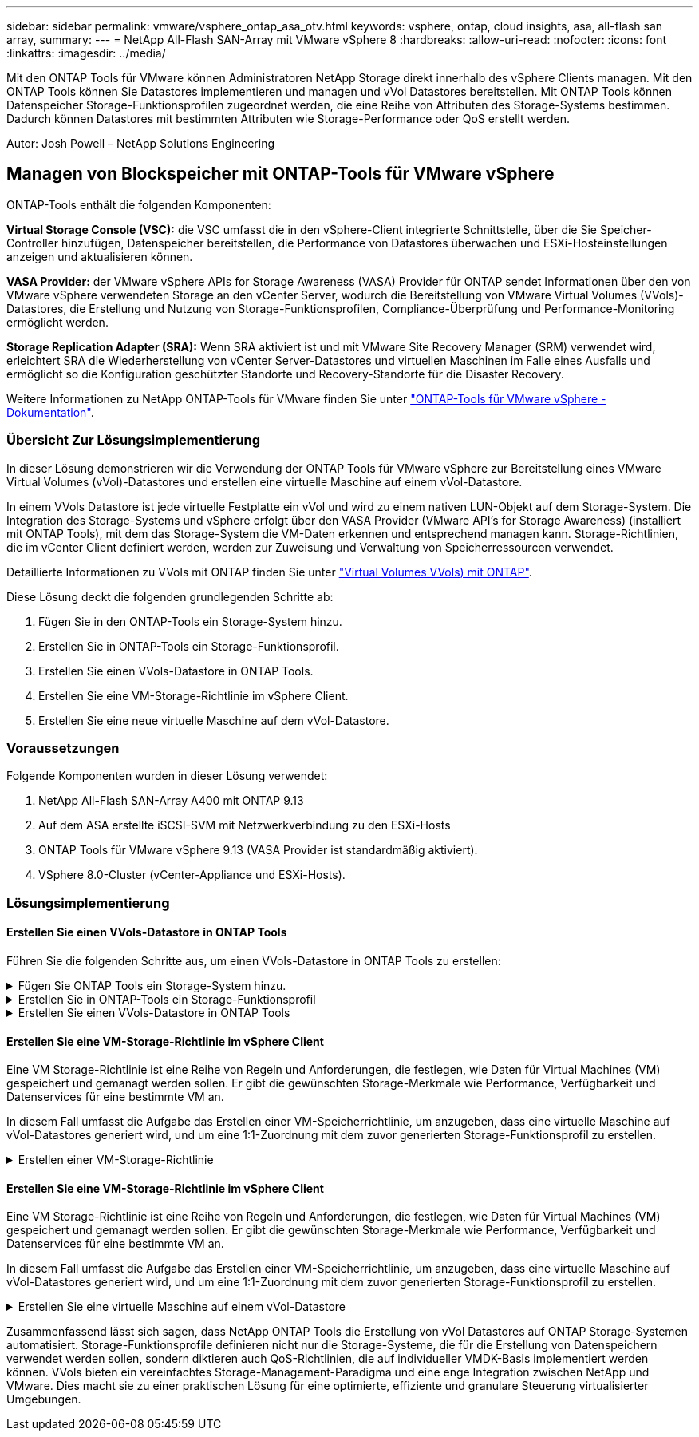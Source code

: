 ---
sidebar: sidebar 
permalink: vmware/vsphere_ontap_asa_otv.html 
keywords: vsphere, ontap, cloud insights, asa, all-flash san array, 
summary:  
---
= NetApp All-Flash SAN-Array mit VMware vSphere 8
:hardbreaks:
:allow-uri-read: 
:nofooter: 
:icons: font
:linkattrs: 
:imagesdir: ../media/


[role="lead"]
Mit den ONTAP Tools für VMware können Administratoren NetApp Storage direkt innerhalb des vSphere Clients managen. Mit den ONTAP Tools können Sie Datastores implementieren und managen und vVol Datastores bereitstellen.
Mit ONTAP Tools können Datenspeicher Storage-Funktionsprofilen zugeordnet werden, die eine Reihe von Attributen des Storage-Systems bestimmen. Dadurch können Datastores mit bestimmten Attributen wie Storage-Performance oder QoS erstellt werden.

Autor: Josh Powell – NetApp Solutions Engineering



== Managen von Blockspeicher mit ONTAP-Tools für VMware vSphere

ONTAP-Tools enthält die folgenden Komponenten:

*Virtual Storage Console (VSC):* die VSC umfasst die in den vSphere-Client integrierte Schnittstelle, über die Sie Speicher-Controller hinzufügen, Datenspeicher bereitstellen, die Performance von Datastores überwachen und ESXi-Hosteinstellungen anzeigen und aktualisieren können.

*VASA Provider:* der VMware vSphere APIs for Storage Awareness (VASA) Provider für ONTAP sendet Informationen über den von VMware vSphere verwendeten Storage an den vCenter Server, wodurch die Bereitstellung von VMware Virtual Volumes (VVols)-Datastores, die Erstellung und Nutzung von Storage-Funktionsprofilen, Compliance-Überprüfung und Performance-Monitoring ermöglicht werden.

*Storage Replication Adapter (SRA):* Wenn SRA aktiviert ist und mit VMware Site Recovery Manager (SRM) verwendet wird, erleichtert SRA die Wiederherstellung von vCenter Server-Datastores und virtuellen Maschinen im Falle eines Ausfalls und ermöglicht so die Konfiguration geschützter Standorte und Recovery-Standorte für die Disaster Recovery.

Weitere Informationen zu NetApp ONTAP-Tools für VMware finden Sie unter https://docs.netapp.com/us-en/ontap-tools-vmware-vsphere/index.html["ONTAP-Tools für VMware vSphere - Dokumentation"].



=== Übersicht Zur Lösungsimplementierung

In dieser Lösung demonstrieren wir die Verwendung der ONTAP Tools für VMware vSphere zur Bereitstellung eines VMware Virtual Volumes (vVol)-Datastores und erstellen eine virtuelle Maschine auf einem vVol-Datastore.

In einem VVols Datastore ist jede virtuelle Festplatte ein vVol und wird zu einem nativen LUN-Objekt auf dem Storage-System. Die Integration des Storage-Systems und vSphere erfolgt über den VASA Provider (VMware API's for Storage Awareness) (installiert mit ONTAP Tools), mit dem das Storage-System die VM-Daten erkennen und entsprechend managen kann. Storage-Richtlinien, die im vCenter Client definiert werden, werden zur Zuweisung und Verwaltung von Speicherressourcen verwendet.

Detaillierte Informationen zu VVols mit ONTAP finden Sie unter https://docs.netapp.com/us-en/ontap-apps-dbs/vmware/vmware-vvols-overview.html["Virtual Volumes VVols) mit ONTAP"].

Diese Lösung deckt die folgenden grundlegenden Schritte ab:

. Fügen Sie in den ONTAP-Tools ein Storage-System hinzu.
. Erstellen Sie in ONTAP-Tools ein Storage-Funktionsprofil.
. Erstellen Sie einen VVols-Datastore in ONTAP Tools.
. Erstellen Sie eine VM-Storage-Richtlinie im vSphere Client.
. Erstellen Sie eine neue virtuelle Maschine auf dem vVol-Datastore.




=== Voraussetzungen

Folgende Komponenten wurden in dieser Lösung verwendet:

. NetApp All-Flash SAN-Array A400 mit ONTAP 9.13
. Auf dem ASA erstellte iSCSI-SVM mit Netzwerkverbindung zu den ESXi-Hosts
. ONTAP Tools für VMware vSphere 9.13 (VASA Provider ist standardmäßig aktiviert).
. VSphere 8.0-Cluster (vCenter-Appliance und ESXi-Hosts).




=== Lösungsimplementierung



==== Erstellen Sie einen VVols-Datastore in ONTAP Tools

Führen Sie die folgenden Schritte aus, um einen VVols-Datastore in ONTAP Tools zu erstellen:

.Fügen Sie ONTAP Tools ein Storage-System hinzu.
[%collapsible]
====
. Greifen Sie auf die NetApp ONTAP-Tools zu, indem Sie sie im Hauptmenü des vSphere-Clients auswählen.
+
image::vmware-asa-image6.png[NetApp ONTAP-Tools]

. Wählen Sie in den ONTAP-Tools im linken Menü *Speichersysteme* aus, und drücken Sie dann *Hinzufügen*.
+
image::vmware-asa-image8.png[Hinzufügen des Storage-Systems]

. Geben Sie die IP-Adresse, die Anmeldeinformationen des Speichersystems und die Portnummer ein. Klicken Sie auf *Add*, um den Ermittlungsvorgang zu starten.
+
image::vmware-asa-image9.png[Hinzufügen des Storage-Systems]



====
.Erstellen Sie in ONTAP-Tools ein Storage-Funktionsprofil
[%collapsible]
====
Storage-Funktionsprofile beschreiben die Funktionen eines Storage-Arrays oder Storage-Systems. Sie umfassen Definitionen zur Servicequalität und werden zur Auswahl von Storage-Systemen verwendet, die die im Profil definierten Parameter erfüllen.

Führen Sie die folgenden Schritte aus, um ein Storage-Funktionsprofil in ONTAP Tools zu erstellen:

. Wählen Sie in den ONTAP-Tools im linken Menü *Speicherfähigkeitsprofil* aus und drücken Sie dann *Erstellen*.
+
image::vmware-asa-image7.png[Storage-Funktionsprofil]

. Geben Sie im Assistenten *Create Storage Capability Profile* einen Namen und eine Beschreibung des Profils ein und klicken Sie auf *Weiter*.
+
image::vmware-asa-image10.png[Fügen Sie einen Namen für SCP hinzu]

. Wählen Sie den Plattformtyp aus und geben Sie an, dass das Speichersystem ein All-Flash-SAN-Array sein soll. Setzen Sie *Asymmetric* auf FALSE.
+
image::vmware-asa-image11.png[Platorm für SCP]

. Wählen Sie als nächstes das gewünschte Protokoll oder *any* aus, um alle möglichen Protokolle zuzulassen. Klicken Sie auf *Weiter*, um fortzufahren.
+
image::vmware-asa-image12.png[Protokoll für SCP]

. Die Seite *Performance* ermöglicht die Einstellung der Servicequalität in Form von erlaubten Mindest- und Höchstwerten.
+
image::vmware-asa-image13.png[QoS für SCP]

. Füllen Sie die Seite *Storage-Attribute* aus und wählen Sie nach Bedarf Storage-Effizienz, Speicherplatzreservierung, Verschlüsselung und beliebige Tiering-Richtlinien aus.
+
image::vmware-asa-image14.png[Attribute für SCP]

. Überprüfen Sie abschließend die Zusammenfassung, und klicken Sie auf Fertig stellen, um das Profil zu erstellen.
+
image::vmware-asa-image15.png[Zusammenfassung für SCP]



====
.Erstellen Sie einen VVols-Datastore in ONTAP Tools
[%collapsible]
====
Führen Sie die folgenden Schritte aus, um einen VVols-Datastore in ONTAP Tools zu erstellen:

. Wählen Sie in den ONTAP-Tools *Übersicht* und klicken Sie im Register *erste Schritte* auf *Bereitstellung*, um den Assistenten zu starten.
+
image::vmware-asa-image16.png[Bereitstellung von Datastore]

. Wählen Sie auf der Seite *Allgemein* des Assistenten für neue Datenspeicher das vSphere Datacenter- oder Cluster-Ziel aus. Wählen Sie *VVols* als Typ dastatore aus, geben Sie einen Namen für den Datenspeicher ein und wählen Sie das Protokoll aus.
+
image::vmware-asa-image17.png[Allgemeine Seite]

. Wählen Sie auf der Seite *Storage System* das Speicherfähigkeitsprofil, das Speichersystem und die SVM aus. Klicken Sie auf *Weiter*, um fortzufahren.
+
image::vmware-asa-image18.png[Storage-System]

. Wählen Sie auf der Seite *Speicherattribute* aus, um ein neues Volume für den Datenspeicher zu erstellen und die Speicherattribute des zu erstellenden Volumes auszufüllen. Klicken Sie auf *Add*, um das Volume zu erstellen, und dann auf *Next*, um fortzufahren.
+
image::vmware-asa-image19.png[Storage-Attribute]

. Überprüfen Sie abschließend die Zusammenfassung und klicken Sie auf *Finish*, um den vVol Datastore-Erstellungsprozess zu starten.
+
image::vmware-asa-image20.png[Übersichtsseite]



====


==== Erstellen Sie eine VM-Storage-Richtlinie im vSphere Client

Eine VM Storage-Richtlinie ist eine Reihe von Regeln und Anforderungen, die festlegen, wie Daten für Virtual Machines (VM) gespeichert und gemanagt werden sollen. Er gibt die gewünschten Storage-Merkmale wie Performance, Verfügbarkeit und Datenservices für eine bestimmte VM an.

In diesem Fall umfasst die Aufgabe das Erstellen einer VM-Speicherrichtlinie, um anzugeben, dass eine virtuelle Maschine auf vVol-Datastores generiert wird, und um eine 1:1-Zuordnung mit dem zuvor generierten Storage-Funktionsprofil zu erstellen.

.Erstellen einer VM-Storage-Richtlinie
[%collapsible]
====
Führen Sie die folgenden Schritte aus, um eine VM-Storage-Richtlinie zu erstellen:

. Wählen Sie im vSphere Clients Hauptmenü *Policies und Profile*.
+
image::vmware-asa-image21.png[Richtlinien und Profile]

. Geben Sie im Assistenten *Create VM Storage Policy* zunächst einen Namen und eine Beschreibung für die Richtlinie ein und klicken Sie auf *Weiter*, um fortzufahren.
+
image::vmware-asa-image22.png[Assistent für VM-Storage-Richtlinien]

. Wählen Sie auf der Seite *Richtlinienstruktur* die Option aus, um Regeln für NetApp Clustered Data ONTAP vVol-Speicher zu aktivieren, und klicken Sie auf *Weiter*.
+
image::vmware-asa-image23.png[Richtlinienstruktur]

. Wählen Sie auf der nächsten Seite im Hinblick auf die ausgewählte Richtlinienstruktur das Storage-Funktionsprofil aus, das die Speichersysteme beschreibt, die in der VM-Speicherrichtlinie verwendet werden sollen. Klicken Sie auf *Weiter*, um fortzufahren.
+
image::vmware-asa-image24.png[Richtlinienstruktur]

. Überprüfen Sie auf der Seite *Storage Compatibility* die Liste der vSAN-Datastores, die dieser Richtlinie entsprechen, und klicken Sie auf *Weiter*.
. Überprüfen Sie abschließend die Richtlinie, die implementiert werden soll, und klicken Sie auf *Fertig stellen*, um die Richtlinie zu erstellen.


====


==== Erstellen Sie eine VM-Storage-Richtlinie im vSphere Client

Eine VM Storage-Richtlinie ist eine Reihe von Regeln und Anforderungen, die festlegen, wie Daten für Virtual Machines (VM) gespeichert und gemanagt werden sollen. Er gibt die gewünschten Storage-Merkmale wie Performance, Verfügbarkeit und Datenservices für eine bestimmte VM an.

In diesem Fall umfasst die Aufgabe das Erstellen einer VM-Speicherrichtlinie, um anzugeben, dass eine virtuelle Maschine auf vVol-Datastores generiert wird, und um eine 1:1-Zuordnung mit dem zuvor generierten Storage-Funktionsprofil zu erstellen.

.Erstellen Sie eine virtuelle Maschine auf einem vVol-Datastore
[%collapsible]
====
Der letzte Schritt besteht darin, mithilfe der zuvor erstellten VM-Storage-Richtlinien eine Virtual Machine zu erstellen:

. Wählen Sie im Assistenten *Neue virtuelle Maschine* *Neue virtuelle Maschine erstellen* und wählen Sie *Weiter*, um fortzufahren.
+
image::vmware-asa-image25.png[Neue virtuelle Maschine]

. Geben Sie einen Namen ein und wählen Sie einen Speicherort für die virtuelle Maschine aus und klicken Sie auf *Weiter*.
. Wählen Sie auf der Seite *Select a Compute Resource* ein Ziel aus und klicken Sie auf *Next*.
+
image::vmware-asa-image26.png[Compute-Ressource]

. Wählen Sie auf der Seite *Storage auswählen* eine VM-Speicherrichtlinie und den VVols-Datastore aus, der das Ziel für die VM sein soll. Klicken Sie auf *Weiter*.
+
image::vmware-asa-image27.png[Wählen Sie Storage aus]

. Wählen Sie auf der Seite *Kompatibilität auswählen* die vSphere-Version(en) aus, mit der die VM kompatibel ist.
. Wählen Sie die Gast-OS-Familie und -Version für die neue VM aus und klicken Sie auf *Weiter*.
. Füllen Sie die Seite *Hardware anpassen* aus. Beachten Sie, dass für jede Festplatte (VMDK-Datei) eine separate VM-Storage-Richtlinie ausgewählt werden kann.
+
image::vmware-asa-image28.png[Wählen Sie Storage aus]

. Überprüfen Sie abschließend die Übersichtsseite und klicken Sie auf *Fertig stellen*, um die VM zu erstellen.


====
Zusammenfassend lässt sich sagen, dass NetApp ONTAP Tools die Erstellung von vVol Datastores auf ONTAP Storage-Systemen automatisiert. Storage-Funktionsprofile definieren nicht nur die Storage-Systeme, die für die Erstellung von Datenspeichern verwendet werden sollen, sondern diktieren auch QoS-Richtlinien, die auf individueller VMDK-Basis implementiert werden können. VVols bieten ein vereinfachtes Storage-Management-Paradigma und eine enge Integration zwischen NetApp und VMware. Dies macht sie zu einer praktischen Lösung für eine optimierte, effiziente und granulare Steuerung virtualisierter Umgebungen.
